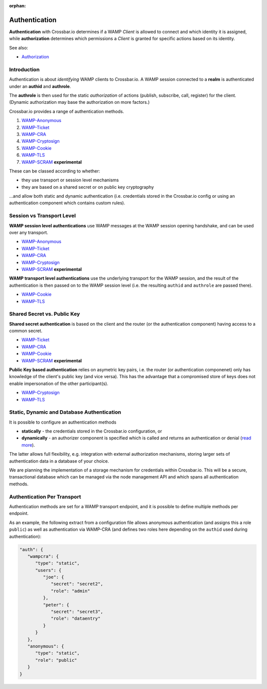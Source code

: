 :orphan:

Authentication
==============

**Authentication** with Crossbar.io determines if a WAMP *Client* is
allowed to connect and which identity it is assigned, while
**authorization** determines which permissions a *Client* is granted for
specific actions based on its identity.

See also:

-  `Authorization <Authorization>`__

Introduction
------------

Authentication is about *identifying* WAMP clients to Crossbar.io. A
WAMP session connected to a **realm** is authenticated under an
**authid** and **authrole**.

The **authrole** is then used for the static *authorization* of actions
(publish, subscribe, call, register) for the client. (Dynamic
authorization may base the authorization on more factors.)

Crossbar.io provides a range of authentication methods.

1. `WAMP-Anonymous <Anonymous%20Authentication>`__
2. `WAMP-Ticket <Ticket%20Authentication>`__
3. `WAMP-CRA <Challenge-Response%20Authentication>`__
4. `WAMP-Cryptosign <Cryptosign%20Authentication>`__
5. `WAMP-Cookie <Cookie%20Authentication>`__
6. `WAMP-TLS <TLS%20Client%20Certificate%20Authentication>`__
7. `WAMP-SCRAM <SCRAM%20Authentication>`__ **experimental**

These can be classed according to whether:

-  they use transport or session level mechanisms
-  they are based on a shared secret or on public key cryptography

...and allow both static and dynamic authentication (i.e. credentials
stored in the Crossbar.io config or using an authentication component
which contains custom rules).

Session vs Transport Level
--------------------------

**WAMP session level authentications** use WAMP messages at the WAMP
session opening handshake, and can be used over any transport.

-  `WAMP-Anonymous <Anonymous%20Authentication>`__
-  `WAMP-Ticket <Ticket%20Authentication>`__
-  `WAMP-CRA <Challenge-Response%20Authentication>`__
-  `WAMP-Cryptosign <Cryptosign%20Authentication>`__
-  `WAMP-SCRAM <SCRAM%20Authentication>`__ **experimental**

**WAMP transport level authentications** use the underlying transport
for the WAMP session, and the result of the authentication is then
passed on to the WAMP session level (i.e. the resulting ``authid`` and
``authrole`` are passed there).

-  `WAMP-Cookie <Cookie%20Authentication>`__
-  `WAMP-TLS <TLS%20Client%20Certificate%20Authentication>`__

Shared Secret vs. Public Key
----------------------------

**Shared secret authentication** is based on the client and the router
(or the authentication component) having access to a common secret.

-  `WAMP-Ticket <Ticket%20Authentication>`__
-  `WAMP-CRA <Challenge-Response%20Authentication>`__
-  `WAMP-Cookie <Cookie%20Authentication>`__
-  `WAMP-SCRAM <SCRAM%20Authentication>`__ **experimental**

**Public Key based authentication** relies on asymetric key pairs, i.e.
the router (or authentication componenet) only has knowledge of the
client's public key (and vice versa). This has the advantage that a
compromised store of keys does not enable impersonation of the other
participant(s).

-  `WAMP-Cryptosign <Cryptosign%20Authentication>`__
-  `WAMP-TLS <TLS%20Client%20Certificate%20Authentication>`__

Static, Dynamic and Database Authentication
-------------------------------------------

It is possible to configure an authentication methods

-  **statically** - the credentials stored in the Crossbar.io
   configuration, or
-  **dynamically** - an authorizer component is specified which is
   called and returns an authentication or denial (`read
   more <Dynamic%20Authenticators>`__).

The latter allows full flexibility, e.g. integration with external
authorization mechanisms, storing larger sets of authentication data in
a database of your choice.

We are planning the implementation of a storage mechanism for
credentials within Crossbar.io. This will be a secure, transactional
database which can be managed via the node management API and which
spans all authentication methods.

Authentication Per Transport
----------------------------

Authentication methods are set for a WAMP transport endpoint, and it is
possible to define multiple methods per endpoint.

As an example, the following extract from a configuration file allows
anonymous authentication (and assigns this a role ``public``) as well as
authentication via WAMP-CRA (and defines two roles here depending on the
``authid`` used during authentication):

.. code:: javascript

    "auth": {
       "wampcra": {
          "type": "static",
          "users": {
             "joe": {
                "secret": "secret2",
                "role": "admin"
             },
             "peter": {
                "secret": "secret3",
                "role": "dataentry"
             }
          }
       },
       "anonymous": {
          "type": "static",
          "role": "public"
       }
    }
